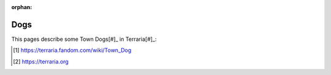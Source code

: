 :orphan:

====
Dogs
====

This pages describe some Town Dogs[#]_ in Terraria[#]_:

.. any:dog:: Arthur
   :breed: Labrador
   :color: Golden

.. any:dog:: Bitsy
   :breed: Labrador
   :color: Golden

.. any:dog:: Doug
   :breed: Pit Bull
   :color: Brown White

.. any:dog:: Ginger 
   :breed: Pit Bull
   :color: Brown White
   
.. any:dog:: Hachiko
   :breed: Husky
   :color: Black White

.. [#] https://terraria.fandom.com/wiki/Town_Dog
.. [#] https://terraria.org
